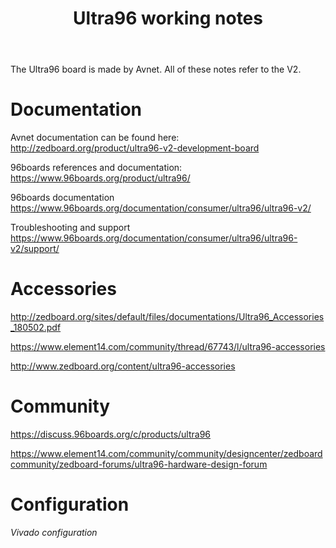 #+TITLE: Ultra96 working notes

The Ultra96 board is made by Avnet. All of these notes refer to the V2.

* Documentation

Avnet documentation can be found here:
http://zedboard.org/product/ultra96-v2-development-board

96boards references and documentation:
https://www.96boards.org/product/ultra96/

96boards documentation
https://www.96boards.org/documentation/consumer/ultra96/ultra96-v2/

Troubleshooting and support
https://www.96boards.org/documentation/consumer/ultra96/ultra96-v2/support/

* Accessories

http://zedboard.org/sites/default/files/documentations/Ultra96_Accessories_180502.pdf

https://www.element14.com/community/thread/67743/l/ultra96-accessories

http://www.zedboard.org/content/ultra96-accessories

* Community 

https://discuss.96boards.org/c/products/ultra96

https://www.element14.com/community/community/designcenter/zedboardcommunity/zedboard-forums/ultra96-hardware-design-forum


* Configuration

[[vivado.org][Vivado configuration]]

